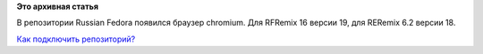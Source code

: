 .. title: Chromium в репозитории Russian Fedora
.. slug: chromium-в-репозитории-russian-fedora
.. date: 2012-02-21 11:13:40
.. tags:
.. category:
.. link:
.. description:
.. type: text
.. author: Tigro

**Это архивная статья**


В репозитории Russian Fedora появился браузер chromium. Для RFRemix 16
версии 19, для RERemix 6.2 версии 18.


`Как подключить репозиторий? <http://russianfedora.ru/repository>`__
